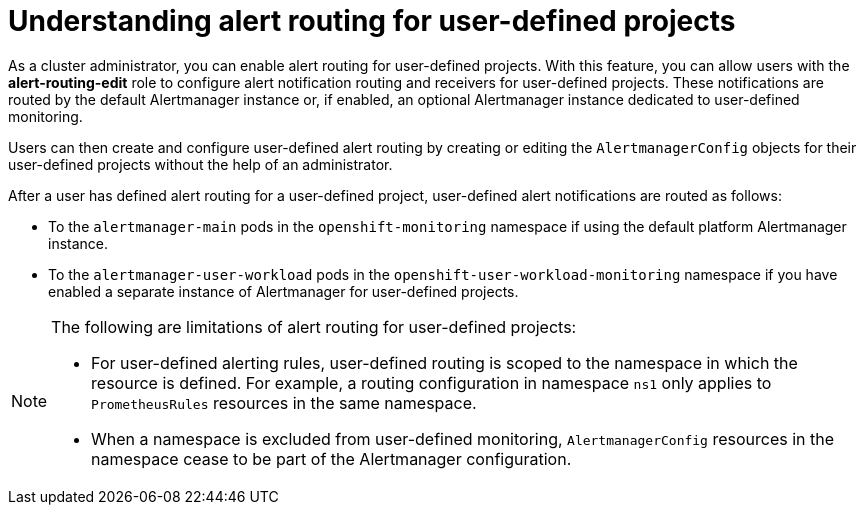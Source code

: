 // Module included in the following assemblies:
//
// * monitoring/enabling-alert-routing-for-user-defined-projects.adoc

:_content-type: CONCEPT
[id="understanding-alert-routing-for-user-defined-projects_{context}"]
= Understanding alert routing for user-defined projects

[role="_abstract"]
ifndef::openshift-dedicated,openshift-rosa[]
As a cluster administrator, you can enable alert routing for user-defined projects.
endif::openshift-dedicated,openshift-rosa[]
ifdef::openshift-dedicated,openshift-rosa[]
As a `dedicated-admin`, you can enable alert routing for user-defined projects.
endif::openshift-dedicated,openshift-rosa[]
With this feature, you can allow users with the **alert-routing-edit** role to configure alert notification routing and receivers for user-defined projects.
ifndef::openshift-dedicated,openshift-rosa[]
These notifications are routed by the default Alertmanager instance or, if enabled, an optional Alertmanager instance dedicated to user-defined monitoring.
endif::openshift-dedicated,openshift-rosa[]
ifdef::openshift-dedicated,openshift-rosa[]
These notifications are routed by an Alertmanager instance dedicated to user-defined monitoring.
endif::openshift-dedicated,openshift-rosa[]

Users can then create and configure user-defined alert routing by creating or editing the `AlertmanagerConfig` objects for their user-defined projects without the help of an administrator.

ifndef::openshift-dedicated,openshift-rosa[]
After a user has defined alert routing for a user-defined project, user-defined alert notifications are routed as follows:

* To the `alertmanager-main` pods in the `openshift-monitoring` namespace if using the default platform Alertmanager instance.

* To the `alertmanager-user-workload` pods in the `openshift-user-workload-monitoring` namespace if you have enabled a separate instance of Alertmanager for user-defined projects. 
endif::openshift-dedicated,openshift-rosa[]
ifdef::openshift-dedicated,openshift-rosa[]
After a user has defined alert routing for a user-defined project, user-defined alert notifications are routed to the `alertmanager-user-workload` pods in the `openshift-user-workload-monitoring` namespace.
endif::openshift-dedicated,openshift-rosa[]

[NOTE]
====
The following are limitations of alert routing for user-defined projects:

* For user-defined alerting rules, user-defined routing is scoped to the namespace in which the resource is defined. For example, a routing configuration in namespace `ns1` only applies to `PrometheusRules` resources in the same namespace.

* When a namespace is excluded from user-defined monitoring, `AlertmanagerConfig` resources in the namespace cease to be part of the Alertmanager configuration.
====
